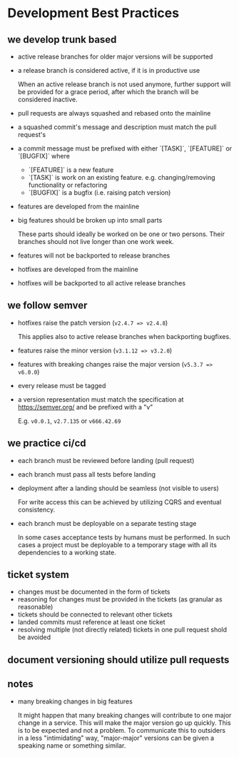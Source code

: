 * Development Best Practices

** we develop trunk based

    - active release branches for older major versions will be supported
    - a release branch is considered active, if it is in productive use

        When an active release branch is not used anymore, further support will be
        provided for a grace period, after which the branch will be considered
        inactive.

    - pull requests are always squashed and rebased onto the mainline
    - a squashed commit's message and description must match the pull request's
    - a commit message must be prefixed with either `[TASK]`, `[FEATURE]` or `[BUGFIX]` where
        - `[FEATURE]` is a new feature
        - `[TASK]` is work on an existing feature. e.g. changing/removing functionality or refactoring
        - `[BUGFIX]` is a bugfix (i.e. raising patch version)

    - features are developed from the mainline
    - big features should be broken up into small parts

        These parts should ideally be worked on be one or two persons.
        Their branches should not live longer than one work week.

    - features will not be backported to release branches

    - hotfixes are developed from the mainline
    - hotfixes will be backported to all active release branches

** we follow semver

    - hotfixes raise the patch version (=v2.4.7 => v2.4.8=)

        This applies also to active release branches when backporting bugfixes.

    - features raise the minor version (=v3.1.12 => v3.2.0=)
    - features with breaking changes raise the major version (=v5.3.7 => v6.0.0=)
    - every release must be tagged

    - a version representation must match the specification at https://semver.org/ and be prefixed with a "v"

        E.g. =v0.0.1=, =v2.7.135= or =v666.42.69=

** we practice ci/cd

    - each branch must be reviewed before landing (pull request)
    - each branch must pass all tests before landing
    - deployment after a landing should be seamless (not visible to users)

        For write access this can be achieved by utilizing CQRS and eventual
        consistency.

    - each branch must be deployable on a separate testing stage

        In some cases acceptance tests by humans must be performed. In such cases
        a project must be deployable to a temporary stage with all its dependencies
        to a working state.

** ticket system

    - changes must be documented in the form of tickets
    - reasoning for changes must be provided in the tickets (as granular as reasonable)
    - tickets should be connected to relevant other tickets
    - landed commits must reference at least one ticket
    - resolving multiple (not directly related) tickets in one pull request shold be avoided

** document versioning should utilize pull requests

** notes

    - many breaking changes in big features

        It might happen that many breaking changes will contribute to one major
        change in a service. This will make the major version go up quickly.
        This is to be expected and not a problem.
        To communicate this to outsiders in a less "intimidating" way, "major-major"
        versions can be given a speaking name or something similar.
